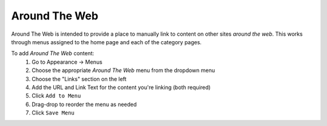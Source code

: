 .. This Source Code Form is subject to the terms of the Mozilla Public
.. License, v. 2.0. If a copy of the MPL was not distributed with this
.. file, You can obtain one at http://mozilla.org/MPL/2.0/.

==========
Around The Web
==========

Around The Web is intended to provide a place to manually link to content on other
sites *around the web*. This works through menus assigned to the home page and each of the
category pages. 

To add *Around The Web* content:
	#. Go to Appearance -> Menus
	#. Choose the appropriate *Around The Web* menu from the dropdown menu
	#. Choose the "Links" section on the left
	#. Add the URL and Link Text for the content you're linking (both required)
	#. Click ``Add to Menu``
	#. Drag-drop to reorder the menu as needed
	#. Click ``Save Menu``

